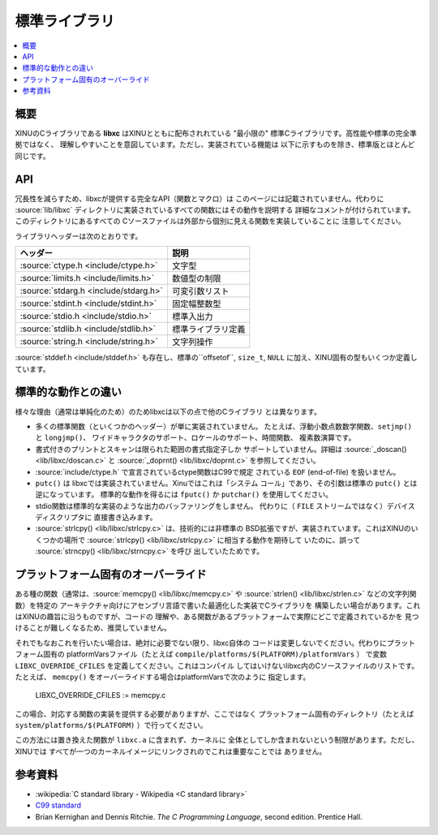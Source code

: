 標準ライブラリ
==================

.. contents::
   :local:

概要
--------

XINUのCライブラリである **libxc** はXINUとともに配布されれている
"最小限の" 標準Cライブラリです。高性能や標準の完全準拠ではなく、
理解しやすいことを意図しています。ただし、実装されている機能は
以下に示すものを除き、標準版とほとんど同じです。

API
---

冗長性を減らすため、libxcが提供する完全なAPI（関数とマクロ）は
このページには記載されていません。代わりに :source:`lib/libxc`
ディレクトリに実装されているすべての関数にはその動作を説明する
詳細なコメントが付けられています。このディレクトリにあるすべての
Cソースファイルは外部から個別に見える関数を実装していることに
注意してください。

ライブラリヘッダーは次のとおりです。

=======================================   ==========================
ヘッダー                                  説明
=======================================   ==========================
:source:`ctype.h <include/ctype.h>`       文字型
:source:`limits.h <include/limits.h>`     数値型の制限
:source:`stdarg.h <include/stdarg.h>`     可変引数リスト
:source:`stdint.h <include/stdint.h>`     固定幅整数型
:source:`stdio.h <include/stdio.h>`       標準入出力
:source:`stdlib.h <include/stdlib.h>`     標準ライブラリ定義
:source:`string.h <include/string.h>`     文字列操作
=======================================   ==========================

:source:`stddef.h <include/stddef.h>` も存在し、標準の``offsetof``,
``size_t``, ``NULL`` に加え、XINU固有の型もいくつか定義しています。

標準的な動作との違い
---------------------------------

様々な理由（通常は単純化のため）のためlibxcは以下の点で他のCライブラリ
とは異なります。

- 多くの標準関数（といくつかのヘッダー）が単に実装されていません。
  たとえば、浮動小数点数数学関数、``setjmp()`` と ``longjmp()``、
  ワイドキャラクタのサポート、ロケールのサポート、時間関数、
  複素数演算です。

- 書式付きのプリントとスキャンは限られた範囲の書式指定子しか
  サポートしていません。詳細は :source:`_doscan() <lib/libxc/doscan.c>`  と  :source:`_doprnt() <lib/libxc/doprnt.c>` を参照してください。

- :source:`include/ctype.h` で宣言されているctype関数はC99で規定
  されている  ``EOF`` (end-of-file) を扱いません。

- ``putc()`` は libxcでは実装されていません。Xinuではこれは「システム
  コール」であり、その引数は標準の ``putc()`` とは逆になっています。
  標準的な動作を得るには ``fputc()`` か ``putchar()`` を使用してください。

- stdio関数は標準的な実装のような出力のバッファリングをしません。
  代わりに（ ``FILE`` ストリームではなく）デバイスディスクリプタに
  直接書き込みます。

- :source:`strlcpy() <lib/libxc/strlcpy.c>` は、技術的には非標準の
  BSD拡張ですが、実装されています。これはXINUのいくつかの場所で
  :source:`strlcpy() <lib/libxc/strlcpy.c>` に相当する動作を期待して
  いたのに、誤って :source:`strncpy() <lib/libxc/strncpy.c>` を呼び
  出していたためです。

.. _libxc_overrides:

プラットフォーム固有のオーバーライド
----------------------------------------

ある種の関数（通常は、:source:`memcpy() <lib/libxc/memcpy.c>` や
:source:`strlen() <lib/libxc/strlen.c>` などの文字列関数）を特定の
アーキテクチャ向けにアセンブリ言語で書いた最適化した実装でCライブラリを
構築したい場合があります。これはXINUの趣旨に沿うものですが、コードの
理解や、ある関数があるプラットフォームで実際にどこで定義されているかを
見つけることが難しくなるため、推奨していません。

それでもなおこれを行いたい場合は、絶対に必要でない限り、libxc自体の
コードは変更しないでください。代わりにプラットフォーム固有の
platformVarsファイル（たとえば ``compile/platforms/$(PLATFORM)/platformVars`` ）
で変数 ``LIBXC_OVERRIDE_CFILES`` を定義してください。これはコンパイル
してはいけないlibxc内のCソースファイルのリストです。たとえば、
``memcpy()`` をオーバーライドする場合はplatformVarsで次のように
指定します。

    LIBXC_OVERRIDE_CFILES := memcpy.c

この場合、対応する関数の実装を提供する必要がありますが、ここではなく
プラットフォーム固有のディレクトリ（たとえば ``system/platforms/$(PLATFORM)`` ）で行ってください。

この方法には置き換えた関数が  ``libxc.a`` に含まれず、カーネルに
全体としてしか含まれないという制限があります。ただし、XINUでは
すべてが一つのカーネルイメージにリンクされのでこれは重要なことでは
ありません。

参考資料
----------

- :wikipedia:`C standard library - Wikipedia <C standard library>`
- `C99 standard <http://www.open-std.org/jtc1/sc22/wg14/www/docs/n1124.pdf>`_
-  Brian Kernighan and Dennis Ritchie. *The C Programming Language*,
   second edition. Prentice Hall.

